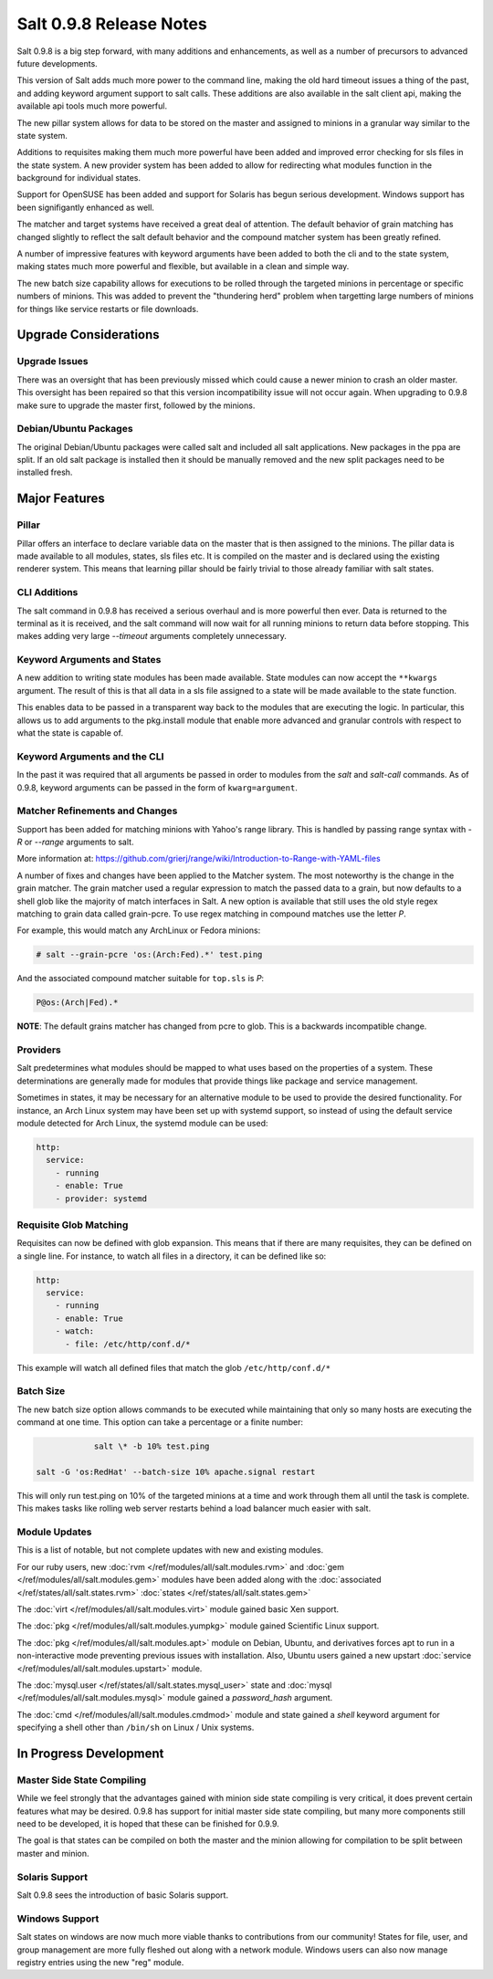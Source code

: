 ========================
Salt 0.9.8 Release Notes
========================

Salt 0.9.8 is a big step forward, with many additions and enhancements, as
well as a number of precursors to advanced future developments.

This version of Salt adds much more power to the command line, making the
old hard timeout issues a thing of the past, and adding keyword argument
support to salt calls. These additions are also available in the salt client
api, making the available api tools much more powerful.

The new pillar system allows for data to be stored on the master and
assigned to minions in a granular way similar to the state system.

Additions to requisites making them much more powerful have been added and
improved error checking for sls files in the state system. A new provider
system has been added to allow for redirecting what modules function in
the background for individual states.

Support for OpenSUSE has been added and support for Solaris has begun
serious development. Windows support has been signifigantly enhanced as well.

The matcher and target systems have received a great deal of attention. The
default behavior of grain matching has changed slightly to reflect the salt
default behavior and the compound matcher system has been greatly refined.

A number of impressive features with keyword arguments have been added to both
the cli and to the state system, making states much more powerful and flexible,
but available in a clean and simple way.

The new batch size capability allows for executions to be rolled through the
targeted minions in percentage or specific numbers of minions. This was added
to prevent the "thundering herd" problem when targetting large numbers of
minions for things like service restarts or file downloads.

Upgrade Considerations
======================

Upgrade Issues
--------------

There was an oversight that has been previously missed which could cause a
newer minion to crash an older master. This oversight has been repaired so
that this version incompatibility issue will not occur again. When upgrading
to 0.9.8 make sure to upgrade the master first, followed by the minions.

Debian/Ubuntu Packages
----------------------

The original Debian/Ubuntu packages were called salt and included all salt
applications. New packages in the ppa are split. If an old salt package is
installed then it should be manually removed and the new split packages
need to be installed fresh.


Major Features
==============

Pillar
------

Pillar offers an interface to declare variable data on the master that is then
assigned to the minions. The pillar data is made available to all modules,
states, sls files etc. It is compiled on the master and is declared using the
existing renderer system. This means that learning pillar should be fairly
trivial to those already familiar with salt states.

CLI Additions
-------------

The salt command in 0.9.8 has received a serious overhaul and is more powerful
then ever. Data is returned to the terminal as it is received, and the salt
command will now wait for all running minions to return data before stopping.
This makes adding very large *--timeout* arguments completely unnecessary.

Keyword Arguments and States
-----------------

A new addition to writing state modules has been made available. State modules
can now accept the ``**kwargs`` argument. The result of this is that all data
in a sls file assigned to a state will be made available to the state function.

This enables data to be passed in a transparent way back to the modules that
are executing the logic. In particular, this allows us to add arguments to the
pkg.install module that enable more advanced and granular controls with respect
to what the state is capable of.

Keyword Arguments and the CLI
------------------

In the past it was required that all arguments be passed in order to modules
from the *salt* and *salt-call* commands. As of 0.9.8, keyword arguments can
be passed in the form of ``kwarg=argument``.

Matcher Refinements and Changes
-------------------------------

Support has been added for matching minions with Yahoo's range library. This
is handled by passing range syntax with *-R* or *--range* arguments to salt.

More information at:
https://github.com/grierj/range/wiki/Introduction-to-Range-with-YAML-files

A number of fixes and changes have been applied to the Matcher system. The
most noteworthy is the change in the grain matcher. The grain matcher used
a regular expression to match the passed data to a grain, but now defaults
to a shell glob like the majority of match interfaces in Salt. A new option
is available that still uses the old style regex matching to grain data called
grain-pcre. To use regex matching in compound matches use the letter *P*.

For example, this would match any ArchLinux or Fedora minions:

.. code-block:: sh

  # salt --grain-pcre 'os:(Arch:Fed).*' test.ping

And the associated compound matcher suitable for ``top.sls`` is *P*:

.. code-block:: sh

  P@os:(Arch|Fed).*

**NOTE**: The default grains matcher has changed from pcre to glob. This is a
backwards incompatible change.

Providers
---------

Salt predetermines what modules should be mapped to what uses based on the
properties of a system. These determinations are generally made for modules
that provide things like package and service management.

Sometimes in states, it may be necessary for an alternative module to be used
to provide the desired functionality. For instance, an Arch Linux system may
have been set up with systemd support, so instead of using the default service
module detected for Arch Linux, the systemd module can be used:

.. code-block:: yaml

    http:
      service:
        - running
        - enable: True
        - provider: systemd

Requisite Glob Matching
-----------------------

Requisites can now be defined with glob expansion. This means that if there are
many requisites, they can be defined on a single line. For instance, to watch
all files in a directory, it can be defined like so:

.. code-block:: yaml

    http:
      service:
        - running
        - enable: True
        - watch:
          - file: /etc/http/conf.d/*

This example will watch all defined files that match the glob
``/etc/http/conf.d/*``

Batch Size
----------

The new batch size option allows commands to be executed while maintaining that
only so many hosts are executing the command at one time. This option can
take a percentage or a finite number:

.. code-block:: bash

		salt \* -b 10% test.ping

    salt -G 'os:RedHat' --batch-size 10% apache.signal restart

This will only run test.ping on 10% of the targeted minions at a time and work
through them all until the task is complete. This makes tasks like rolling web
server restarts behind a load balancer much easier with salt.


Module Updates
---------------

This is a list of notable, but not complete updates with new and existing
modules.

For our ruby users, new :doc:`rvm </ref/modules/all/salt.modules.rvm>` and
:doc:`gem </ref/modules/all/salt.modules.gem>` modules have been added along
with the :doc:`associated </ref/states/all/salt.states.rvm>`
:doc:`states </ref/states/all/salt.states.gem>`


The :doc:`virt </ref/modules/all/salt.modules.virt>` module gained basic Xen support.

The :doc:`pkg </ref/modules/all/salt.modules.yumpkg>` module gained Scientific Linux support.

The :doc:`pkg </ref/modules/all/salt.modules.apt>` module on Debian, Ubuntu, and derivatives
forces apt to run in a non-interactive mode preventing previous issues with installation. Also,
Ubuntu users gained a new upstart :doc:`service </ref/modules/all/salt.modules.upstart>` module.

The :doc:`mysql.user </ref/states/all/salt.states.mysql_user>` state and :doc:`mysql </ref/modules/all/salt.modules.mysql>` module gained a *password_hash* argument.

The :doc:`cmd </ref/modules/all/salt.modules.cmdmod>` module and state gained a *shell* keyword argument for specifying
a shell other than ``/bin/sh`` on Linux / Unix systems.


In Progress Development
=======================

Master Side State Compiling
---------------------------

While we feel strongly that the advantages gained with minion side state
compiling is very critical, it does prevent certain features what may be
desired. 0.9.8 has support for initial master side state compiling, but many
more components still need to be developed, it is hoped that these can be
finished for 0.9.9.

The goal is that states can be compiled on both the master and the minion
allowing for compilation to be split between master and minion.


Solaris Support
--------------------

Salt 0.9.8 sees the introduction of basic Solaris support.


Windows Support
--------------------

Salt states on windows are now much more viable thanks to contributions from
our community! States for file, user, and group management are more fully
fleshed out along with a network module. Windows users can also now manage
registry entries using the new "reg" module.

